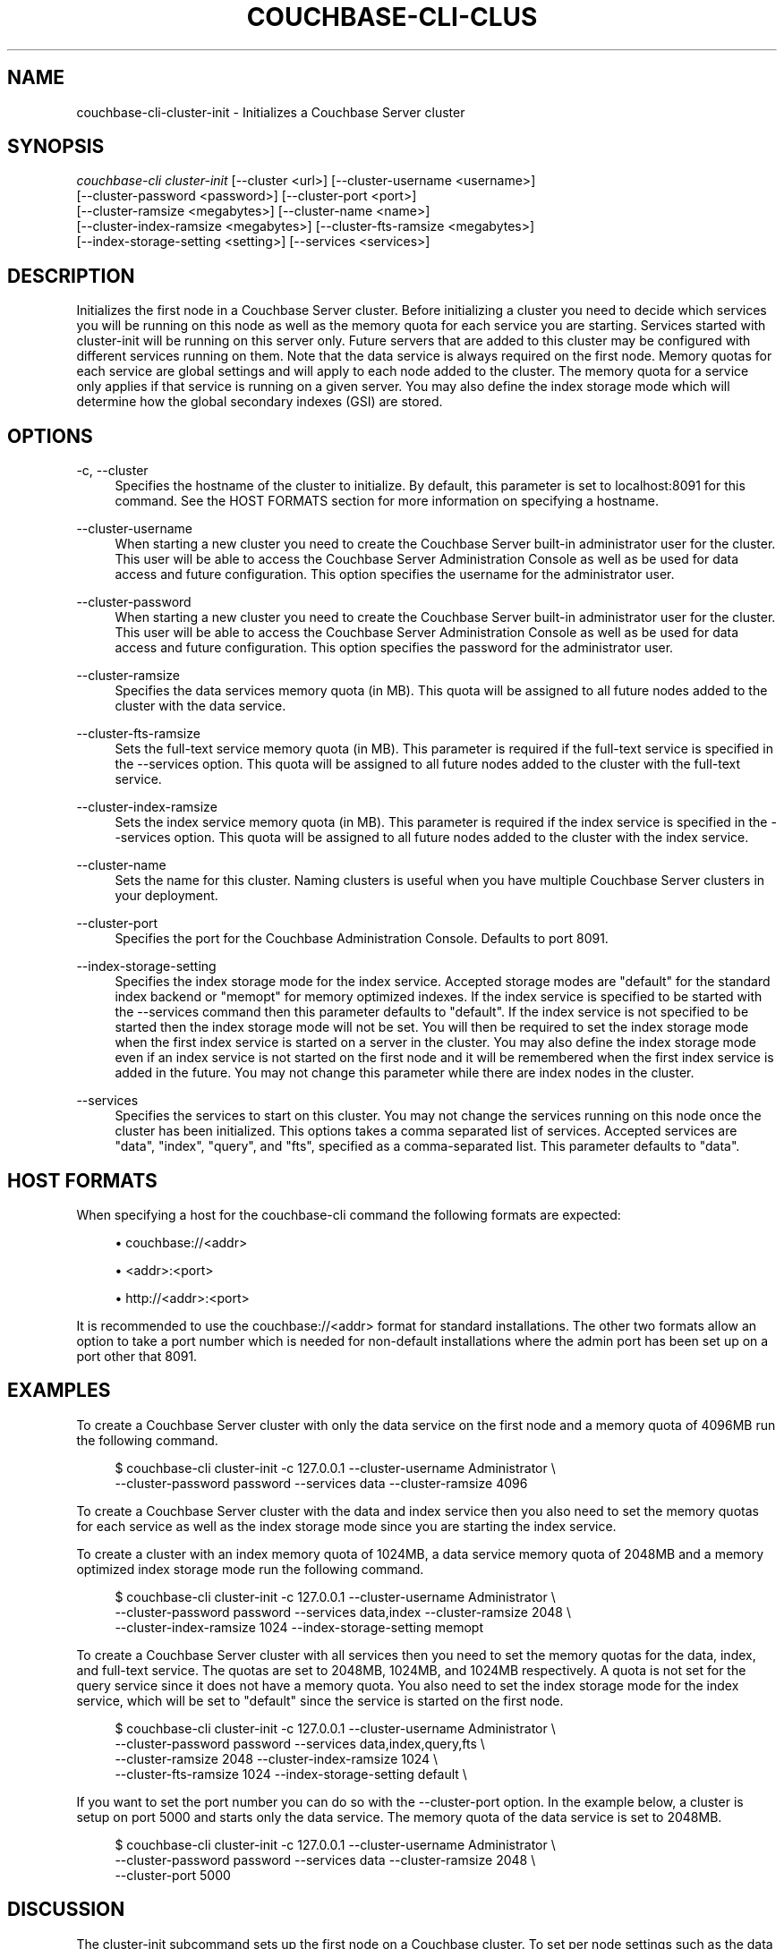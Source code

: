 '\" t
.\"     Title: couchbase-cli-cluster-init
.\"    Author: Couchbase
.\" Generator: DocBook XSL Stylesheets v1.79.1 <http://docbook.sf.net/>
.\"      Date: 03/16/2018
.\"    Manual: Couchbase CLI Manual
.\"    Source: Couchbase CLI 1.0.0
.\"  Language: English
.\"
.TH "COUCHBASE\-CLI\-CLUS" "1" "03/16/2018" "Couchbase CLI 1\&.0\&.0" "Couchbase CLI Manual"
.\" -----------------------------------------------------------------
.\" * Define some portability stuff
.\" -----------------------------------------------------------------
.\" ~~~~~~~~~~~~~~~~~~~~~~~~~~~~~~~~~~~~~~~~~~~~~~~~~~~~~~~~~~~~~~~~~
.\" http://bugs.debian.org/507673
.\" http://lists.gnu.org/archive/html/groff/2009-02/msg00013.html
.\" ~~~~~~~~~~~~~~~~~~~~~~~~~~~~~~~~~~~~~~~~~~~~~~~~~~~~~~~~~~~~~~~~~
.ie \n(.g .ds Aq \(aq
.el       .ds Aq '
.\" -----------------------------------------------------------------
.\" * set default formatting
.\" -----------------------------------------------------------------
.\" disable hyphenation
.nh
.\" disable justification (adjust text to left margin only)
.ad l
.\" -----------------------------------------------------------------
.\" * MAIN CONTENT STARTS HERE *
.\" -----------------------------------------------------------------
.SH "NAME"
couchbase-cli-cluster-init \- Initializes a Couchbase Server cluster
.SH "SYNOPSIS"
.sp
.nf
\fIcouchbase\-cli cluster\-init\fR [\-\-cluster <url>] [\-\-cluster\-username <username>]
          [\-\-cluster\-password <password>] [\-\-cluster\-port <port>]
          [\-\-cluster\-ramsize <megabytes>] [\-\-cluster\-name <name>]
          [\-\-cluster\-index\-ramsize <megabytes>] [\-\-cluster\-fts\-ramsize <megabytes>]
          [\-\-index\-storage\-setting <setting>] [\-\-services <services>]
.fi
.SH "DESCRIPTION"
.sp
Initializes the first node in a Couchbase Server cluster\&. Before initializing a cluster you need to decide which services you will be running on this node as well as the memory quota for each service you are starting\&. Services started with cluster\-init will be running on this server only\&. Future servers that are added to this cluster may be configured with different services running on them\&. Note that the data service is always required on the first node\&. Memory quotas for each service are global settings and will apply to each node added to the cluster\&. The memory quota for a service only applies if that service is running on a given server\&. You may also define the index storage mode which will determine how the global secondary indexes (GSI) are stored\&.
.SH "OPTIONS"
.PP
\-c, \-\-cluster
.RS 4
Specifies the hostname of the cluster to initialize\&. By default, this parameter is set to localhost:8091 for this command\&. See the HOST FORMATS section for more information on specifying a hostname\&.
.RE
.PP
\-\-cluster\-username
.RS 4
When starting a new cluster you need to create the Couchbase Server built\-in administrator user for the cluster\&. This user will be able to access the Couchbase Server Administration Console as well as be used for data access and future configuration\&. This option specifies the username for the administrator user\&.
.RE
.PP
\-\-cluster\-password
.RS 4
When starting a new cluster you need to create the Couchbase Server built\-in administrator user for the cluster\&. This user will be able to access the Couchbase Server Administration Console as well as be used for data access and future configuration\&. This option specifies the password for the administrator user\&.
.RE
.PP
\-\-cluster\-ramsize
.RS 4
Specifies the data services memory quota (in MB)\&. This quota will be assigned to all future nodes added to the cluster with the data service\&.
.RE
.PP
\-\-cluster\-fts\-ramsize
.RS 4
Sets the full\-text service memory quota (in MB)\&. This parameter is required if the full\-text service is specified in the \-\-services option\&. This quota will be assigned to all future nodes added to the cluster with the full\-text service\&.
.RE
.PP
\-\-cluster\-index\-ramsize
.RS 4
Sets the index service memory quota (in MB)\&. This parameter is required if the index service is specified in the \-\-services option\&. This quota will be assigned to all future nodes added to the cluster with the index service\&.
.RE
.PP
\-\-cluster\-name
.RS 4
Sets the name for this cluster\&. Naming clusters is useful when you have multiple Couchbase Server clusters in your deployment\&.
.RE
.PP
\-\-cluster\-port
.RS 4
Specifies the port for the Couchbase Administration Console\&. Defaults to port 8091\&.
.RE
.PP
\-\-index\-storage\-setting
.RS 4
Specifies the index storage mode for the index service\&. Accepted storage modes are "default" for the standard index backend or "memopt" for memory optimized indexes\&. If the index service is specified to be started with the \-\-services command then this parameter defaults to "default"\&. If the index service is not specified to be started then the index storage mode will not be set\&. You will then be required to set the index storage mode when the first index service is started on a server in the cluster\&. You may also define the index storage mode even if an index service is not started on the first node and it will be remembered when the first index service is added in the future\&. You may not change this parameter while there are index nodes in the cluster\&.
.RE
.PP
\-\-services
.RS 4
Specifies the services to start on this cluster\&. You may not change the services running on this node once the cluster has been initialized\&. This options takes a comma separated list of services\&. Accepted services are "data", "index", "query", and "fts", specified as a comma\-separated list\&. This parameter defaults to "data"\&.
.RE
.SH "HOST FORMATS"
.sp
When specifying a host for the couchbase\-cli command the following formats are expected:
.sp
.RS 4
.ie n \{\
\h'-04'\(bu\h'+03'\c
.\}
.el \{\
.sp -1
.IP \(bu 2.3
.\}
couchbase://<addr>
.RE
.sp
.RS 4
.ie n \{\
\h'-04'\(bu\h'+03'\c
.\}
.el \{\
.sp -1
.IP \(bu 2.3
.\}
<addr>:<port>
.RE
.sp
.RS 4
.ie n \{\
\h'-04'\(bu\h'+03'\c
.\}
.el \{\
.sp -1
.IP \(bu 2.3
.\}
http://<addr>:<port>
.RE
.sp
It is recommended to use the couchbase://<addr> format for standard installations\&. The other two formats allow an option to take a port number which is needed for non\-default installations where the admin port has been set up on a port other that 8091\&.
.SH "EXAMPLES"
.sp
To create a Couchbase Server cluster with only the data service on the first node and a memory quota of 4096MB run the following command\&.
.sp
.if n \{\
.RS 4
.\}
.nf
$ couchbase\-cli cluster\-init \-c 127\&.0\&.0\&.1 \-\-cluster\-username Administrator \e
 \-\-cluster\-password password \-\-services data \-\-cluster\-ramsize 4096
.fi
.if n \{\
.RE
.\}
.sp
To create a Couchbase Server cluster with the data and index service then you also need to set the memory quotas for each service as well as the index storage mode since you are starting the index service\&.
.sp
To create a cluster with an index memory quota of 1024MB, a data service memory quota of 2048MB and a memory optimized index storage mode run the following command\&.
.sp
.if n \{\
.RS 4
.\}
.nf
$ couchbase\-cli cluster\-init \-c 127\&.0\&.0\&.1 \-\-cluster\-username Administrator \e
 \-\-cluster\-password password \-\-services data,index \-\-cluster\-ramsize 2048 \e
 \-\-cluster\-index\-ramsize 1024 \-\-index\-storage\-setting memopt
.fi
.if n \{\
.RE
.\}
.sp
To create a Couchbase Server cluster with all services then you need to set the memory quotas for the data, index, and full\-text service\&. The quotas are set to 2048MB, 1024MB, and 1024MB respectively\&. A quota is not set for the query service since it does not have a memory quota\&. You also need to set the index storage mode for the index service, which will be set to "default" since the service is started on the first node\&.
.sp
.if n \{\
.RS 4
.\}
.nf
$ couchbase\-cli cluster\-init \-c 127\&.0\&.0\&.1 \-\-cluster\-username Administrator \e
 \-\-cluster\-password password \-\-services data,index,query,fts \e
 \-\-cluster\-ramsize 2048 \-\-cluster\-index\-ramsize 1024 \e
 \-\-cluster\-fts\-ramsize 1024 \-\-index\-storage\-setting default \e
.fi
.if n \{\
.RE
.\}
.sp
If you want to set the port number you can do so with the \-\-cluster\-port option\&. In the example below, a cluster is setup on port 5000 and starts only the data service\&. The memory quota of the data service is set to 2048MB\&.
.sp
.if n \{\
.RS 4
.\}
.nf
$ couchbase\-cli cluster\-init \-c 127\&.0\&.0\&.1 \-\-cluster\-username Administrator \e
 \-\-cluster\-password password \-\-services data \-\-cluster\-ramsize 2048 \e
 \-\-cluster\-port 5000
.fi
.if n \{\
.RE
.\}
.SH "DISCUSSION"
.sp
The cluster\-init subcommand sets up the first node on a Couchbase cluster\&. To set per node settings such as the data storage directory, index storage directory, or hostname see the \fBcouchbase-cli-node-init\fR(1) command\&. To add nodes to a currently initialized cluster use the \fBcouchbase-cli-server-add\fR(1) command\&. Some cluster settings may be changed after a cluster is initialized\&. Use the \fBcouchbase-cli-setting-cluster\fR(1) command to edit these settings\&.
.SH "ENVIRONMENT AND CONFIGURATION VARIABLES"
.sp
CB_REST_PASSWORD Specifies the password of the user executing the command\&. This environment variable allows you to specify a default argument for the \-p/\-\-password argument on the command line\&. It also allows the user to ensure that their password are not cached in their command line history\&.
.sp
CB_REST_PASSWORD Specifies the password of the user executing the command\&. This environment variable allows you to specify a default argument for the \-p/\-\-password argument on the command line\&.
.SH "SEE ALSO"
.sp
\fBcouchbase-cli-cluster-edit\fR(1)\&. \fBcouchbase-cli-node-init\fR(1)\&. \fBcouchbase-cli-server-add\fR(1)\&.
.SH "COUCHBASE\-CLI"
.sp
Part of the linkgit:couchbase\-cli[1] suite
.SH "AUTHORS"
.PP
\fBCouchbase\fR
